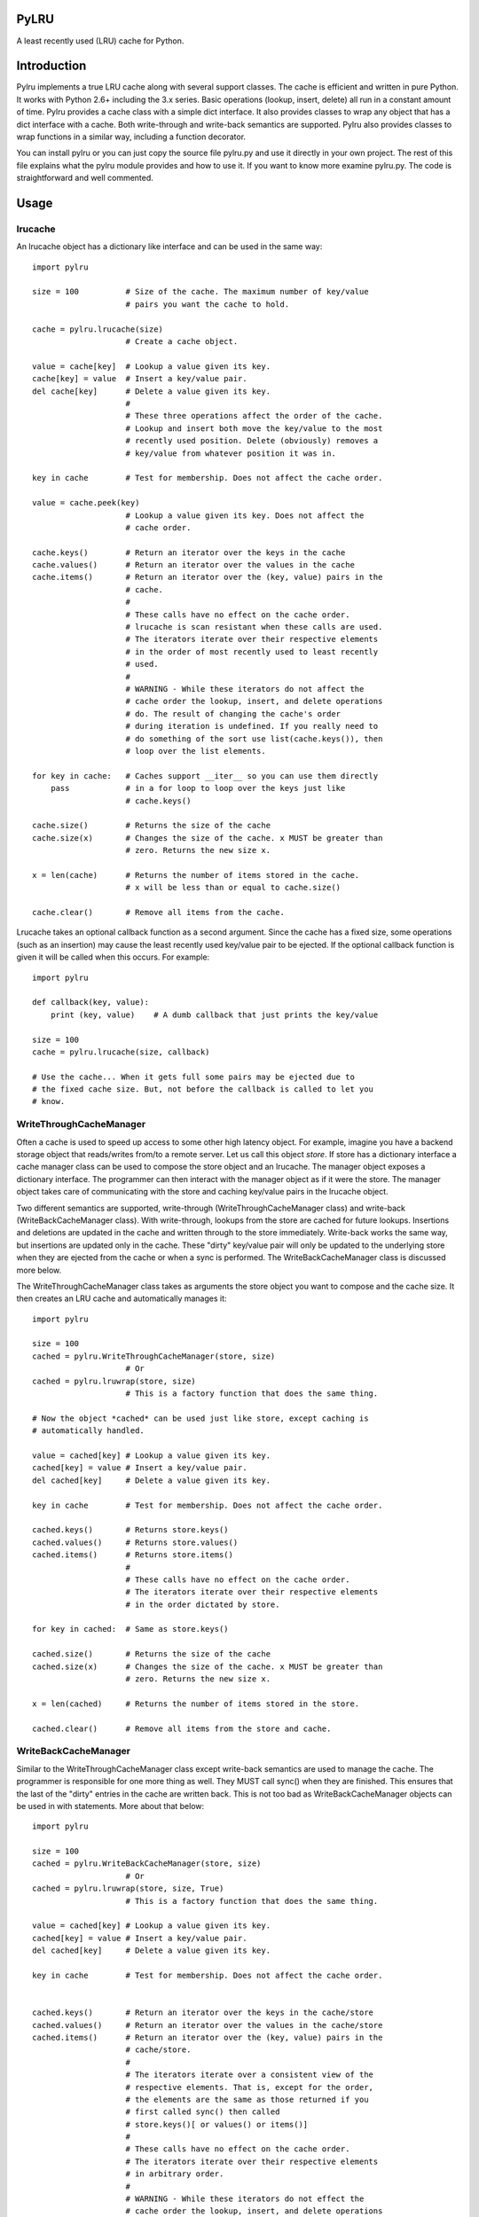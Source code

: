 

PyLRU
=====

A least recently used (LRU) cache for Python.

Introduction
============

Pylru implements a true LRU cache along with several support classes. The cache is efficient and written in pure Python. It works with Python 2.6+ including the 3.x series. Basic operations (lookup, insert, delete) all run in a constant amount of time. Pylru provides a cache class with a simple dict interface. It also provides classes to wrap any object that has a dict interface with a cache. Both write-through and write-back semantics are supported. Pylru also provides classes to wrap functions in a similar way, including a function decorator.

You can install pylru or you can just copy the source file pylru.py and use it directly in your own project. The rest of this file explains what the pylru module provides and how to use it. If you want to know more examine pylru.py. The code is straightforward and well commented.

Usage
=====

lrucache
--------

An lrucache object has a dictionary like interface and can be used in the same way::

    import pylru

    size = 100          # Size of the cache. The maximum number of key/value
                        # pairs you want the cache to hold.

    cache = pylru.lrucache(size)
                        # Create a cache object.

    value = cache[key]  # Lookup a value given its key.
    cache[key] = value  # Insert a key/value pair.
    del cache[key]      # Delete a value given its key.
                        #
                        # These three operations affect the order of the cache.
                        # Lookup and insert both move the key/value to the most
                        # recently used position. Delete (obviously) removes a
                        # key/value from whatever position it was in.

    key in cache        # Test for membership. Does not affect the cache order.

    value = cache.peek(key)
                        # Lookup a value given its key. Does not affect the
                        # cache order.

    cache.keys()        # Return an iterator over the keys in the cache
    cache.values()      # Return an iterator over the values in the cache
    cache.items()       # Return an iterator over the (key, value) pairs in the
                        # cache.
                        #
                        # These calls have no effect on the cache order.
                        # lrucache is scan resistant when these calls are used.
                        # The iterators iterate over their respective elements
                        # in the order of most recently used to least recently
                        # used.
                        #
                        # WARNING - While these iterators do not affect the
                        # cache order the lookup, insert, and delete operations
                        # do. The result of changing the cache's order
                        # during iteration is undefined. If you really need to
                        # do something of the sort use list(cache.keys()), then
                        # loop over the list elements.

    for key in cache:   # Caches support __iter__ so you can use them directly
        pass            # in a for loop to loop over the keys just like
                        # cache.keys()

    cache.size()        # Returns the size of the cache
    cache.size(x)       # Changes the size of the cache. x MUST be greater than
                        # zero. Returns the new size x.

    x = len(cache)      # Returns the number of items stored in the cache.
                        # x will be less than or equal to cache.size()

    cache.clear()       # Remove all items from the cache.


Lrucache takes an optional callback function as a second argument. Since the cache has a fixed size, some operations (such as an insertion) may cause the least recently used key/value pair to be ejected. If the optional callback function is given it will be called when this occurs. For example::

    import pylru

    def callback(key, value):
        print (key, value)    # A dumb callback that just prints the key/value

    size = 100
    cache = pylru.lrucache(size, callback)

    # Use the cache... When it gets full some pairs may be ejected due to
    # the fixed cache size. But, not before the callback is called to let you
    # know.

WriteThroughCacheManager
------------------------

Often a cache is used to speed up access to some other high latency object. For example, imagine you have a backend storage object that reads/writes from/to a remote server. Let us call this object *store*. If store has a dictionary interface a cache manager class can be used to compose the store object and an lrucache. The manager object exposes a dictionary interface. The programmer can then interact with the manager object as if it were the store. The manager object takes care of communicating with the store and caching key/value pairs in the lrucache object.

Two different semantics are supported, write-through (WriteThroughCacheManager class) and write-back (WriteBackCacheManager class). With write-through, lookups from the store are cached for future lookups. Insertions and deletions are updated in the cache and written through to the store immediately. Write-back works the same way, but insertions are updated only in the cache. These "dirty" key/value pair will only be updated to the underlying store when they are ejected from the cache or when a sync is performed. The WriteBackCacheManager class is discussed more below. 

The WriteThroughCacheManager class takes as arguments the store object you want to compose and the cache size. It then creates an LRU cache and automatically manages it::

    import pylru

    size = 100
    cached = pylru.WriteThroughCacheManager(store, size)
                        # Or
    cached = pylru.lruwrap(store, size)
                        # This is a factory function that does the same thing.

    # Now the object *cached* can be used just like store, except caching is
    # automatically handled.

    value = cached[key] # Lookup a value given its key.
    cached[key] = value # Insert a key/value pair.
    del cached[key]     # Delete a value given its key.

    key in cache        # Test for membership. Does not affect the cache order.

    cached.keys()       # Returns store.keys()
    cached.values()     # Returns store.values() 
    cached.items()      # Returns store.items()
                        #
                        # These calls have no effect on the cache order.
                        # The iterators iterate over their respective elements
                        # in the order dictated by store.

    for key in cached:  # Same as store.keys()

    cached.size()       # Returns the size of the cache
    cached.size(x)      # Changes the size of the cache. x MUST be greater than
                        # zero. Returns the new size x.

    x = len(cached)     # Returns the number of items stored in the store.

    cached.clear()      # Remove all items from the store and cache.


WriteBackCacheManager
---------------------

Similar to the WriteThroughCacheManager class except write-back semantics are used to manage the cache. The programmer is responsible for one more thing as well. They MUST call sync() when they are finished. This ensures that the last of the "dirty" entries in the cache are written back. This is not too bad as WriteBackCacheManager objects can be used in with statements. More about that below::


    import pylru

    size = 100
    cached = pylru.WriteBackCacheManager(store, size)
                        # Or
    cached = pylru.lruwrap(store, size, True)
                        # This is a factory function that does the same thing.

    value = cached[key] # Lookup a value given its key.
    cached[key] = value # Insert a key/value pair.
    del cached[key]     # Delete a value given its key.

    key in cache        # Test for membership. Does not affect the cache order.


    cached.keys()       # Return an iterator over the keys in the cache/store
    cached.values()     # Return an iterator over the values in the cache/store
    cached.items()      # Return an iterator over the (key, value) pairs in the
                        # cache/store.
                        #
                        # The iterators iterate over a consistent view of the
                        # respective elements. That is, except for the order,
                        # the elements are the same as those returned if you
                        # first called sync() then called
                        # store.keys()[ or values() or items()]
                        #
                        # These calls have no effect on the cache order.
                        # The iterators iterate over their respective elements
                        # in arbitrary order.
                        #
                        # WARNING - While these iterators do not effect the
                        # cache order the lookup, insert, and delete operations
                        # do. The results of changing the cache's order
                        # during iteration is undefined. If you really need to
                        # do something of the sort use list(cached.keys()),
                        # then loop over the list elements.

    for key in cached:  # Same as cached.keys()

    cached.size()       # Returns the size of the cache
    cached.size(x)      # Changes the size of the cache. x MUST be greater than
                        # zero. Returns the new size x.

    x = len(cached)     # Returns the number of items stored in the store.
                        #
                        # WARNING - This method calls sync() internally. If
                        # that has adverse performance effects for your
                        # application, you may want to avoid calling this
                        # method frequently.

    cached.clear()      # Remove all items from the store and cache.

    cached.sync()       # Make the store and cache consistent. Write all
                        # cached changes to the store that have not been
                        # yet.

    cached.flush()      # Calls sync() then clears the cache.


To help the programmer ensure that the final sync() is called, WriteBackCacheManager objects can be used in a with statement::

    with pylru.WriteBackCacheManager(store, size) as cached:
        # Use cached just like you would store. sync() is called automatically
        # for you when leaving the with statement block.


FunctionCacheManager
---------------------

FunctionCacheManager allows you to compose a function with an lrucache. The resulting object can be called just like the original function, but the results are cached to speed up future calls. The fuction must have arguments that are hashable::

    import pylru

    def square(x):
        return x * x

    size = 100
    cached = pylru.FunctionCacheManager(square, size)

    y = cached(7)

    # The results of cached are the same as square, but automatically cached
    # to speed up future calls.

    cached.size()       # Returns the size of the cache
    cached.size(x)      # Changes the size of the cache. x MUST be greater than
                        # zero. Returns the new size x.

    cached.clear()      # Remove all items from the cache.



lrudecorator
------------

PyLRU also provides a function decorator. This is basically the same functionality as FunctionCacheManager, but in the form of a decorator::

    from pylru import lrudecorator

    @lrudecorator(100)
    def square(x):
        return x * x

    # The results of the square function are cached to speed up future calls.

    square.size()       # Returns the size of the cache
    square.size(x)      # Changes the size of the cache. x MUST be greater than
                        # zero. Returns the new size x.

    square.clear()      # Remove all items from the cache.


